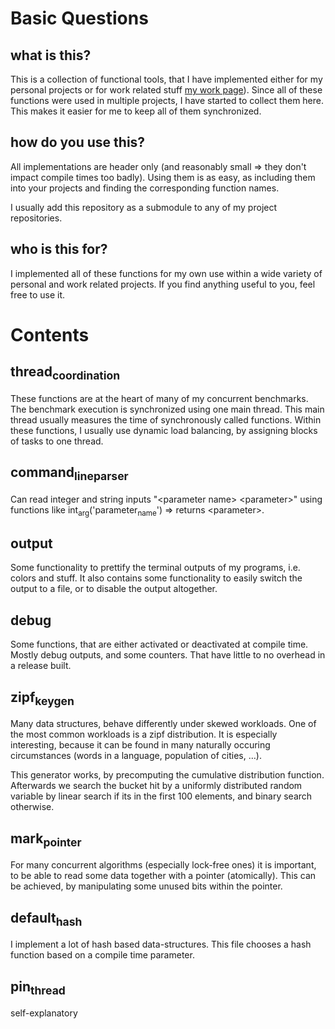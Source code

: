 * Basic Questions
** what is this?
This is a collection of functional tools, that I have implemented
either for my personal projects or for work related stuff [[https://algo2.iti.kit.edu/2496.php][my work
page]]).  Since all of these functions were used in multiple projects, I
have started to collect them here.  This makes it easier for me to
keep all of them synchronized.

** how do you use this?
All implementations are header only (and reasonably small => they
don't impact compile times too badly).  Using them is as easy, as
including them into your projects and finding the corresponding
function names.

I usually add this repository as a submodule to any of my project
repositories.

** who is this for?
I implemented all of these functions for my own use within a wide
variety of personal and work related projects.  If you find anything
useful to you, feel free to use it.

* Contents
** thread_coordination
These functions are at the heart of many of my concurrent benchmarks.
The benchmark execution is synchronized using one main thread.  This
main thread usually measures the time of synchronously called
functions.  Within these functions, I usually use dynamic load
balancing, by assigning blocks of tasks to one thread.

** command_line_parser
Can read integer and string inputs "<parameter name> <parameter>"
using functions like int_arg('parameter_name') => returns <parameter>.

** output
Some functionality to prettify the terminal outputs of my programs,
i.e. colors and stuff. It also contains some functionality to easily
switch the output to a file, or to disable the output altogether.

** debug
Some functions, that are either activated or deactivated at compile
time.  Mostly debug outputs, and some counters. That have little to no
overhead in a release built.

** zipf_keygen
Many data structures, behave differently under skewed workloads.  One
of the most common workloads is a zipf distribution.  It is especially
interesting, because it can be found in many naturally occuring
circumstances (words in a language, population of cities, ...).

This generator works, by precomputing the cumulative distribution
function.  Afterwards we search the bucket hit by a uniformly
distributed random variable by linear search if its in the first 100
elements, and binary search otherwise.

** mark_pointer
For many concurrent algorithms (especially lock-free ones) it is
important, to be able to read some data together with a pointer
(atomically).  This can be achieved, by manipulating some unused bits
within the pointer.

** default_hash
I implement a lot of hash based data-structures.  This file chooses
a hash function based on a compile time parameter.

** pin_thread
self-explanatory
